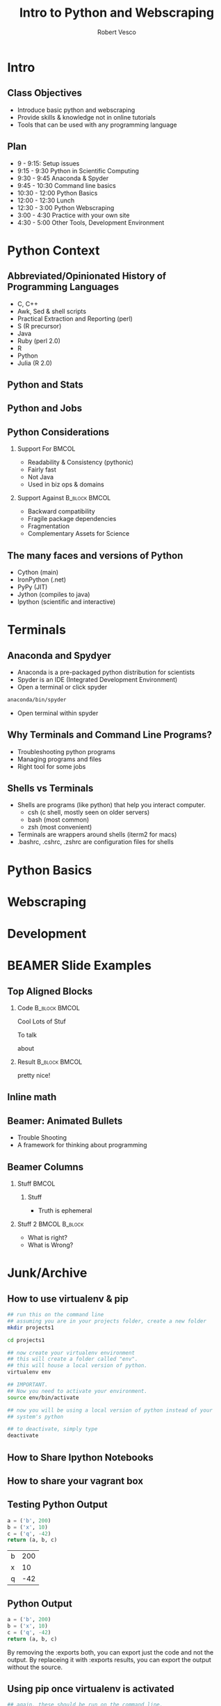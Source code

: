 #+TITLE: Intro to Python and Webscraping
#+Author: Robert Vesco
#+LaTeX_CLASS: beamer
#+BEAMER_THEME: Frankfurt
#+BEAMER_COLOR_THEME: beaver
#+BEAMER_FONT_THEME: professionalfonts
#+OPTIONS: H:2
#+OPTIONS: toc:nil
#+Latex_header: \input{preamble.tex}
#+Latex_header: \usepackage{attachfile2}
#+Latex_header: \setbeamertemplate{itemize/enumerate subbody begin}{\vspace{0.1cm}}
#+Latex_header: \setbeamertemplate{itemize/enumerate subbody end}{\vspace{0.1cm}}

* Intro

** Class Objectives

- Introduce basic python and webscraping
- Provide skills & knowledge not in online tutorials
- Tools that can be used with any programming language

** Plan
- 9 - 9:15: Setup issues
- 9:15 - 9:30 Python in Scientific Computing
- 9:30 - 9:45 Anaconda & Spyder
- 9:45 - 10:30 Command line basics
- 10:30 - 12:00 Python Basics
- 12:00 - 12:30 Lunch
- 12:30 - 3:00 Python Webscraping
- 3:00 - 4:30 Practice with your own site
- 4:30 - 5:00 Other Tools, Development Environment

* Python Context

** Abbreviated/Opinionated History of Programming Languages

- C, C++ 
- Awk, Sed & shell scripts
- Practical Extraction and Reporting (perl)
- S (R precursor)
- Java 
- Ruby (perl 2.0)
- R 
- Python
- Julia (R 2.0)

** Python and Stats

** Python and Jobs

** Python Considerations
*** Support For 					      :BMCOL:
   :PROPERTIES:
   :BEAMER_env: block
   :BEAMER_col: 0.5
   :BEAMER_envargs: C[t]
   :END:
- Readability & Consistency (pythonic)
- Fairly fast
- Not Java
- Used in biz ops & domains

*** Support Against 					      :B_block:BMCOL:
   :PROPERTIES:
   :BEAMER_env: block
   :BEAMER_col: 0.5
   :END:
- Backward compatibility
- Fragile package dependencies
- Fragmentation
- Complementary Assets for Science

** The many faces and versions of Python

- Cython (main)
- IronPython (.net)
- PyPy (JIT)
- Jython (compiles to java)
- Ipython (scientific and interactive)

* Terminals

** Anaconda and Spydyer

- Anaconda is a pre-packaged python distribution for scientists
- Spyder is an IDE (Integrated Development Environment)
- Open a terminal or click spyder 

#+BEGIN_SRC sh
anaconda/bin/spyder
#+END_SRC

- Open terminal within spyder


** Why Terminals and Command Line Programs?

- Troubleshooting python programs
- Managing programs and files
- Right tool for some jobs

** Shells vs Terminals

- Shells are programs (like python) that help you interact computer.
  - csh (c shell, mostly seen on older servers)
  - bash (most common)
  - zsh (most convenient)
- Terminals are wrappers around shells (iterm2 for macs)
- .bashrc, .cshrc, .zshrc are configuration files for shells

** 

* Python Basics
* Webscraping
* Development
* BEAMER Slide Examples 
:PROPERTIES:
:BEAMER_env: ignoreheading
:END:

** Top Aligned Blocks

*** Code						      :B_block:BMCOL:
   :PROPERTIES:
   :BEAMER_env: block
   :BEAMER_col: 0.5
   :BEAMER_envargs: C[t]
   :END:
Cool
Lots
of Stuf

To talk

about

*** Result						      :B_block:BMCOL:
    :PROPERTIES:
    :BEAMER_env: block
    :BEAMER_col: 0.5
    :END:
pretty nice!


** Inline math


** Beamer: Animated Bullets

#+ATTR_BEAMER: :overlay +-
     - Trouble Shooting
     - A framework for thinking about programming


** Beamer Columns

*** Stuff							      :BMCOL:
:PROPERTIES:
:BEAMER_col: 0.5 
:END:
**** Stuff
- Truth is ephemeral


*** Stuff 2						      :BMCOL:B_block:
:PROPERTIES:
:BEAMER_col: 0.5 
:END:
- What is right?
- What is Wrong?

  
* Junk/Archive
:PROPERTIES:
:BEAMER_env: ignoreheading
:END:


** How to use virtualenv & pip 

#+BEGIN_SRC sh
  ## run this on the command line
  ## assuming you are in your projects folder, create a new folder
  mkdir projects1 
  
  cd projects1
  
  ## now create your virtualenv environment
  ## this will create a folder called "env". 
  ## this will house a local version of python. 
  virtualenv env 
  
  ## IMPORTANT. 
  ## Now you need to activate your environment. 
  source env/bin/activate
  
  ## now you will be using a local version of python instead of your
  ## system's python
  
  ## to deactivate, simply type
  deactivate
#+END_SRC

** How to Share Ipython Notebooks

** How to share your vagrant box
** Testing Python Output

#+BEGIN_SRC python :exports both
a = ('b', 200)
b = ('x', 10)
c = ('q', -42)
return (a, b, c)
#+END_SRC

#+RESULTS:
| b | 200 |
| x |  10 |
| q | -42 |
** Python Output

#+BEGIN_SRC python
a = ('b', 200)
b = ('x', 10)
c = ('q', -42)
return (a, b, c)
#+END_SRC

#+RESULTS:
| b | 200 |
| x |  10 |
| q | -42 |

By removing the :exports both, you can export just the code and not the output. By replaceing it with :exports results, you can export the output without the source. 
** Using pip once virtualenv is activated

:PROPERTIES:
:EXPORT_LaTeX_HEADER:  {\lstset{commentstyle=\color{red}}} 
:END:

#+BEGIN_SRC sh 
  ## again, these should be run on the command line. 
  ## first, let's activate your virtual environment, if you haven't 
  ## already
  source env/bin/activate
  
  ## first, let's inspect what command are available in pip
  pip help
  
  ## from this, we see that there are a number of commands we will 
  ## find useful
  pip list # this shows what programs are already installed
  pip search numpy # this searches for packages named "numpy"
  pip install numpy # this installs the numpy package. 
  
  ## if you have many packages you want to install, you can 
  ## create a requirements list
  ## this will create a file with a list of modules to install
  ## you can use your editor of choice to install this. 
  echo "numpy\nbeautifulsoup" > requirements.txt
  
  ## this will install all the packages in the text file. 
  ## NOTE: you can specify the versions of module too. Sometimes
  ## this is important. 
  pip install -r requirements.txt
  
  ## now let's confirm that they installed correctly
  pip list 
  
  ## now if you are done with virtualenv remember to deactivate it
  deactivate
#+END_SRC


